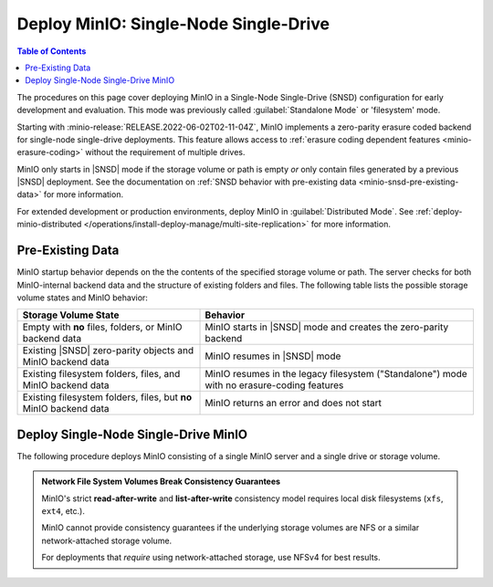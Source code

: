 .. _minio-snsd:

======================================
Deploy MinIO: Single-Node Single-Drive
======================================

.. default-domain:: minio

.. contents:: Table of Contents
   :local:
   :depth: 2

The procedures on this page cover deploying MinIO in a Single-Node Single-Drive (SNSD) configuration for early development and evaluation.
This mode was previously called :guilabel:`Standalone Mode` or 'filesystem' mode.

Starting with :minio-release:`RELEASE.2022-06-02T02-11-04Z`, MinIO implements a zero-parity erasure coded backend for single-node single-drive deployments.
This feature allows access to :ref:`erasure coding dependent features <minio-erasure-coding>` without the requirement of multiple drives.

MinIO only starts in |SNSD| mode if the storage volume or path is empty *or* only contain files generated by a previous |SNSD| deployment.
See the documentation on :ref:`SNSD behavior with pre-existing data <minio-snsd-pre-existing-data>` for more information.

For extended development or production environments, deploy MinIO in :guilabel:`Distributed Mode`. See :ref:`deploy-minio-distributed </operations/install-deploy-manage/multi-site-replication>` for more information.

.. _minio-snsd-pre-existing-data:

Pre-Existing Data
-----------------

MinIO startup behavior depends on the the contents of the specified storage volume or path.
The server checks for both MinIO-internal backend data and the structure of existing folders and files.
The following table lists the possible storage volume states and MinIO behavior:

.. list-table::
   :header-rows: 1
   :widths: 40 60

   * - Storage Volume State
     - Behavior

   * - Empty with **no** files, folders, or MinIO backend data
       
     - MinIO starts in |SNSD| mode and creates the zero-parity backend

   * - Existing |SNSD| zero-parity objects and MinIO backend data
     - MinIO resumes in |SNSD| mode

   * - Existing filesystem folders, files, and MinIO backend data
     - MinIO resumes in the legacy filesystem ("Standalone") mode with no erasure-coding features

   * - Existing filesystem folders, files, but **no** MinIO backend data
     - MinIO returns an error and does not start

.. _deploy-minio-standalone:

Deploy Single-Node Single-Drive MinIO
-------------------------------------

The following procedure deploys MinIO consisting of a single MinIO server and a single drive or storage volume.

.. admonition:: Network File System Volumes Break Consistency Guarantees
   :class: note

   MinIO's strict **read-after-write** and **list-after-write** consistency
   model requires local disk filesystems (``xfs``, ``ext4``, etc.).

   MinIO cannot provide consistency guarantees if the underlying storage
   volumes are NFS or a similar network-attached storage volume. 

   For deployments that *require* using network-attached storage, use
   NFSv4 for best results.

.. cond:: linux

   .. include:: /includes/linux/steps-deploy-minio-single-node-single-drive.rst

.. cond:: macos

   .. include:: /includes/macos/steps-deploy-minio-single-node-single-drive.rst

.. cond:: container

  .. include:: /includes/container/steps-deploy-minio-single-node-single-drive.rst